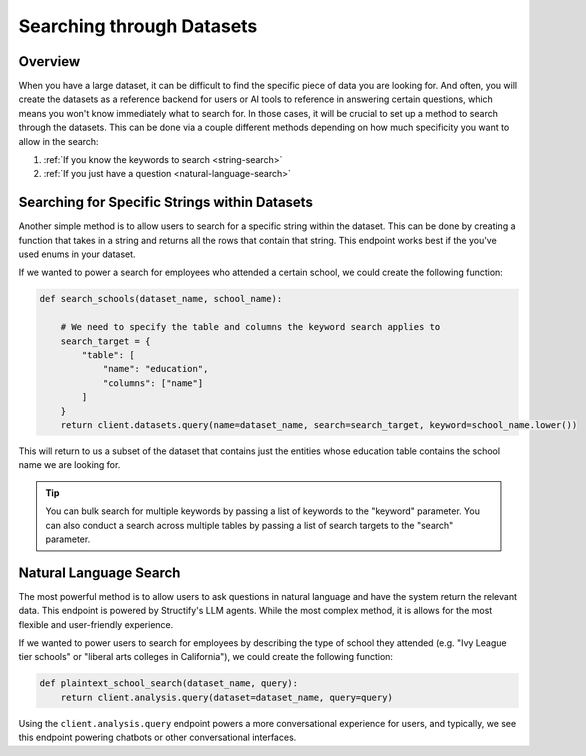 Searching through Datasets
==========================

Overview
--------
When you have a large dataset, it can be difficult to find the specific piece of data you are looking for. And often, you will create the datasets as a reference backend for users or AI tools to reference in answering certain questions, which means you won't know immediately what to search for. In those cases, it will be crucial to set up a method to search through the datasets. This can be done via a couple different methods depending on how much specificity you want to allow in the search:

#. :ref:`If you know the keywords to search <string-search>`
#. :ref:`If you just have a question <natural-language-search>`


.. _string-search:

Searching for Specific Strings within Datasets
-----------------------------------------------
Another simple method is to allow users to search for a specific string within the dataset. This can be done by creating a function that takes in a string and returns all the rows that contain that string. This endpoint works best if the you've used enums in your dataset.

If we wanted to power a search for employees who attended a certain school, we could create the following function:

.. code-block:: python

    def search_schools(dataset_name, school_name):

        # We need to specify the table and columns the keyword search applies to
        search_target = {
            "table": [
                "name": "education",
                "columns": ["name"]
            ]
        }
        return client.datasets.query(name=dataset_name, search=search_target, keyword=school_name.lower())

This will return to us a subset of the dataset that contains just the entities whose education table contains the school name we are looking for.

.. tip::
    You can bulk search for multiple keywords by passing a list of keywords to the "keyword" parameter. You can also conduct a search across multiple tables by passing a list of search targets to the "search" parameter.

.. _natural-language-search:

Natural Language Search
-----------------------
The most powerful method is to allow users to ask questions in natural language and have the system return the relevant data. This endpoint is powered by Structify's LLM agents. While the most complex method, it is allows for the most flexible and user-friendly experience.

If we wanted to power users to search for employees by describing the type of school they attended (e.g. "Ivy League tier schools" or "liberal arts colleges in California"), we could create the following function:

.. code-block:: python

    def plaintext_school_search(dataset_name, query):
        return client.analysis.query(dataset=dataset_name, query=query)

Using the ``client.analysis.query`` endpoint powers a more conversational experience for users, and typically, we see this endpoint powering chatbots or other conversational interfaces.
